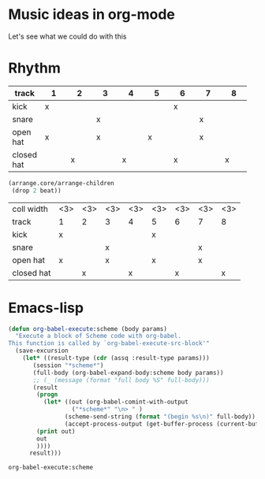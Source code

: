 * Music ideas in org-mode
  Let's see what we could do with this
 
* Rhythm
  #+NAME: beat
  |            | <3> | <3> | <3> | <3> | <3> | <3> | <3> | <3> |
  | track\beat | 1   | 2   | 3   | 4   | 5   | 6   | 7   | 8   |
  |------------+-----+-----+-----+-----+-----+-----+-----+-----|
  | kick       | x   |     |     |     |     | x   |     |     |
  | snare      |     |     | x   |     |     |     | x   |     |
  | open hat   | x   |     | x   |     | x   |     | x   |     |
  | closed hat |     | x   |     | x   |     | x   |     | x   |


  #+NAME: arrange-children
  #+BEGIN_SRC scheme :var beat=beat :results silent
(arrange.core/arrange-children
 (drop 2 beat))
  #+END_SRC

  #+CALL: arrange-children()

  #+NAME: beat2
  | coll width | <3> | <3> | <3> | <3> | <3> | <3> | <3> | <3> |
  | track\beat | 1   | 2   | 3   | 4   | 5   | 6   | 7   | 8   |
  |------------+-----+-----+-----+-----+-----+-----+-----+-----|
  | kick       | x   |     |     |     | x   |     |     |     |
  | snare      |     |     | x   |     |     |     | x   |     |
  | open hat   | x   |     | x   |     | x   |     | x   |     |
  | closed hat |     | x   |     | x   |     | x   |     | x   |

  #+CALL: arrange-children(beat=beat)


* Emacs-lisp

  #+BEGIN_SRC emacs-lisp :results silent
(defun org-babel-execute:scheme (body params)
  "Execute a block of Scheme code with org-babel.
This function is called by `org-babel-execute-src-block'"
  (save-excursion
    (let* ((result-type (cdr (assq :result-type params)))
	   (session "*scheme*")
	   (full-body (org-babel-expand-body:scheme body params))
	   ;; (_ (message (format "full body %S" full-body)))
	   (result
	    (progn
	      (let* ((out (org-babel-comint-with-output
			      ("*scheme*" "\n> " )
			    (scheme-send-string (format "(begin %s\n)" full-body))
			    (accept-process-output (get-buffer-process (current-buffer))))))
		(print out)
		out
		))))
      result)))
  #+END_SRC

  #+RESULTS:
  : org-babel-execute:scheme

* COMMENT Local variables
  # Local Variables:
  # eval: (aod.org-babel/generate-call-buttons)
  # eval: (setq-local org-confirm-babel-evaluate nil)
  # End:  
